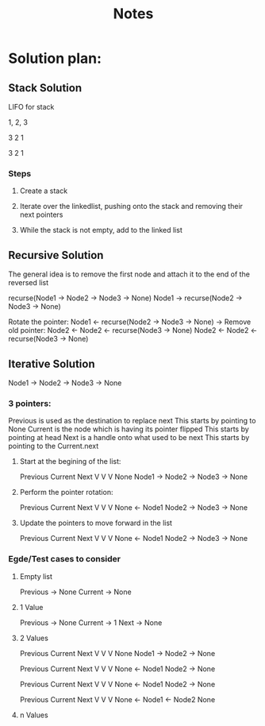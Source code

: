 #+TITLE: Notes

* Solution plan:
** Stack Solution
LIFO for stack

1, 2, 3

3
2
1

3 2 1

*** Steps
**** Create a stack
**** Iterate over the linkedlist, pushing onto the stack and removing their next pointers
**** While the stack is not empty, add to the linked list



** Recursive Solution
The general idea is to remove the first node and attach it to the end of the reversed list

recurse(Node1 -> Node2 -> Node3 -> None)
Node1 ->  recurse(Node2 -> Node3 -> None)

Rotate the pointer:
Node1 <- recurse(Node2 -> Node3 -> None)
      ->
Remove old pointer:
Node2 <- Node2 <- recurse(Node3 -> None)
Node2 <- Node2 <- recurse(Node3 -> None)

** Iterative Solution
Node1 -> Node2 -> Node3 -> None
*** 3 pointers:
Previous is used as the destination to replace next
    This starts by pointing to None
Current is the node which is having its pointer flipped
    This starts by pointing at head
Next is a handle onto what used to be next
    This starts by pointing to the Current.next

**** Start at the begining of the list:
Previous  Current  Next
    V        V       V
  None    Node1 -> Node2 -> Node3 -> None

**** Perform the pointer rotation:
Previous  Current  Next
    V        V       V
  None  <-  Node1   Node2 -> Node3 -> None

**** Update the pointers to move forward in the list
         Previous  Current  Next
            V        V       V
 None  <-  Node1   Node2 -> Node3 -> None

*** Egde/Test cases to consider
**** Empty list
Previous -> None
Current -> None
**** 1 Value
Previous -> None
Current -> 1
Next -> None
**** 2 Values
Previous  Current  Next
    V        V       V
  None    Node1 -> Node2 -> None

Previous  Current  Next
    V        V       V
  None <- Node1   Node2 -> None

         Previous  Current  Next
            V       V        V
  None <- Node1   Node2 -> None

         Previous  Current  Next
            V       V        V
  None <- Node1 <- Node2    None
**** n Values
